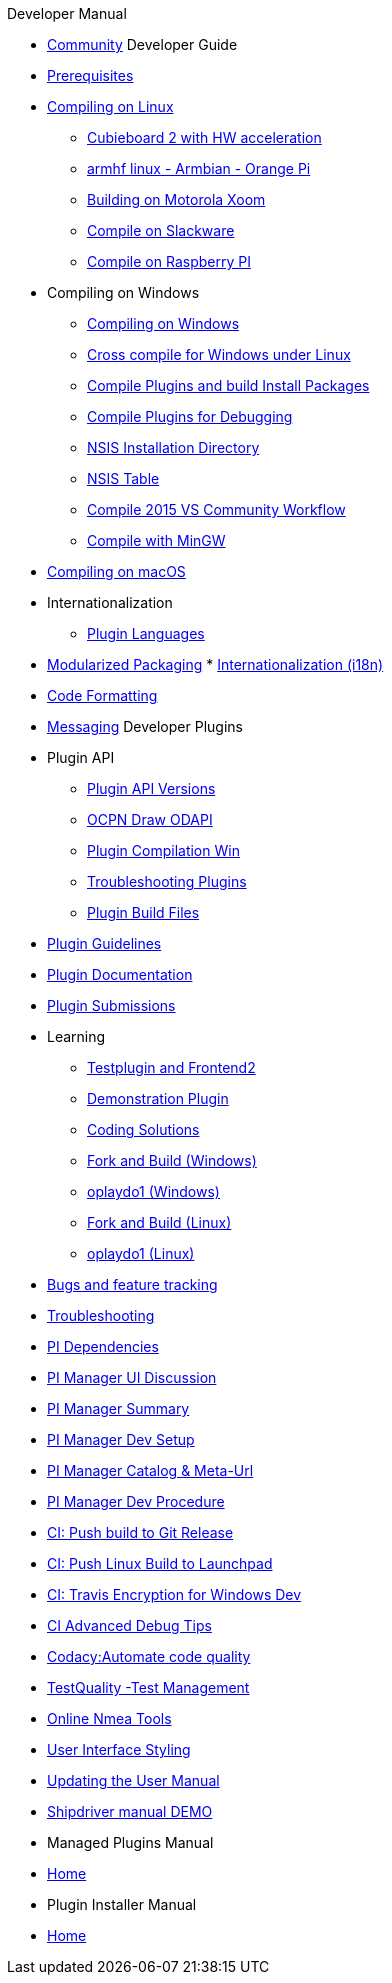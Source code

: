 .Developer Manual

* xref:community.adoc[Community]
Developer Guide
* xref:prerequisites.adoc[Prerequisites]
* xref:compiling_linux.adoc[Compiling on Linux]
** xref:building_and_installing_on_cubieboard_2_with_hw_acceleration.adoc[
Cubieboard 2 with HW acceleration]
** xref:building-on-armhf-linux-armbian-orange-pi.adoc[armhf linux - Armbian - Orange Pi]
** xref:building_on_motorola_xoom.adoc[Building on Motorola Xoom]
** xref:compiling_on_slackware.adoc[Compile on Slackware]
** xref:rpi2.adoc[Compile on Raspberry PI]
* Compiling on Windows
** xref:compiling_windows.adoc[Compiling on Windows]
** xref:cross_compiling_for_windows_under_linux.adoc[Cross compile for Windows under Linux]
** xref:compiling_external_plugins_and_building_install_packages.adoc[Compile Plugins and build Install Packages]
** xref:compiling_plugins_to_debug.adoc[Compile Plugins for Debugging]
** xref:nsis_installation_directory.adoc[NSIS Installation Directory]
** xref:nsis_table.adoc[NSIS Table]
** xref:vs2015_workflow.adoc[Compile 2015 VS Community Workflow]
** xref:compiling_windows_mingw.adoc[Compile with MinGW]
* xref:compiling_mac_osx.adoc[Compiling on macOS]
* Internationalization
** xref:plugin_languages.adoc[Plugin Languages]
* xref:modularized_packaging.adoc[Modularized Packaging]
* xref:internationalization.adoc[Internationalization (i18n)]
* xref:code_formatting.adoc[Code Formatting]
* xref:messaging.adoc[Messaging]
Developer Plugins
* Plugin API
** xref:plugin_api_versions.adoc[Plugin API Versions]
** xref:ocpn_draw_odapi.adoc[OCPN Draw ODAPI]
** xref:standalone_plugin_compilation.adoc[Plugin Compilation Win]
** xref:troubleshooting_plugins.adoc[Troubleshooting Plugins]
** xref:plugin_build_files.adoc[Plugin Build Files]
* xref:plugin_guidelines.adoc[Plugin Guidelines]
* xref:plugin_documentation.adoc[Plugin Documentation]
* xref:plugin_submissions.adoc[Plugin Submissions]
* Learning
** xref:testplugin.adoc[Testplugin and Frontend2]
** xref:demo_plugin.adoc[Demonstration Plugin]
** xref:coding_solutions.adoc[Coding Solutions]
** xref:fork_build_windows.adoc[Fork and Build (Windows)]
** xref:oplaydo1.adoc[oplaydo1 (Windows)]
** xref:fork_and_build_linux.adoc[Fork and Build (Linux)]
** xref:oplaydo1_linux.adoc[oplaydo1 (Linux)]
* xref:bug_and_feature_tracking.adoc[Bugs and feature tracking]
* xref:troubleshooting.adoc[Troubleshooting]
* xref:pi_dependencies.adoc[PI Dependencies]
* xref:pi_installer-ui.adoc[PI Manager UI Discussion]
* xref:pi_installer_summary.adoc[PI Manager Summary]
* xref:pi_installler_dev_setup.adoc[PI Manager Dev Setup]
* xref:pi_installer_catalog_meta.adoc[PI Manager Catalog & Meta-Url]
* xref:pi_installer_dev_procedure.adoc[PI Manager Dev Procedure]
* xref:ci-push-build-to-git.adoc[CI: Push build to Git Release]
* xref:ci-push-linux-build-to-launchpad.adoc[CI: Push Linux Build to Launchpad]
* xref:ci_travis_encryption_windows.adoc[CI: Travis Encryption for Windows Dev]
* xref:advanceddebugtips.adoc[CI Advanced Debug Tips]
* xref:codacy.adoc[Codacy:Automate code quality]
* xref:testquality.adoc[TestQuality -Test Management]
* xref:online_tools.adoc[Online Nmea Tools]
* xref:user_interface_styling.adoc[User Interface Styling]
* xref:updating_the_user_manual.adoc[Updating the User Manual]
* xref:shipdriver:ROOT:shipdriver.adoc[Shipdriver manual DEMO]
* Managed Plugins Manual
* xref:AlternativeWorkflow:ROOT:index.adoc[Home]
* Plugin Installer Manual
* xref:plugin-installer:ROOT:Home.adoc[Home]
